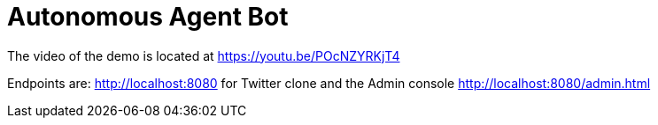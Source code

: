 = Autonomous Agent Bot

The video of the demo is located at https://youtu.be/POcNZYRKjT4

Endpoints are: http://localhost:8080 for Twitter clone and the Admin console http://localhost:8080/admin.html


